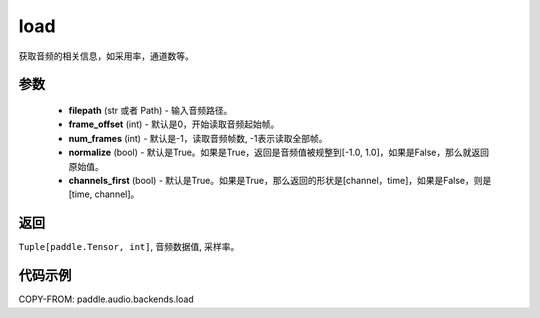 .. _cn_api_audio_backends_load:

load
-------------------------------

.. py:function:: paddle.audio.backends.load(filepath: Union[str, Path], frame_offset: int = 0, num_frames: int = -1, normalize: bool = True, channels_first: bool = True)

获取音频的相关信息，如采用率，通道数等。

参数
::::::::::::

    - **filepath** (str 或者 Path) - 输入音频路径。
    - **frame_offset** (int) - 默认是0，开始读取音频起始帧。
    - **num_frames** (int) - 默认是-1，读取音频帧数, -1表示读取全部帧。
    - **normalize** (bool) - 默认是True。如果是True，返回是音频值被规整到[-1.0, 1.0]，如果是False，那么就返回原始值。
    - **channels_first** (bool) - 默认是True。如果是True，那么返回的形状是[channel，time]，如果是False，则是[time, channel]。
返回
:::::::::

``Tuple[paddle.Tensor, int]``, 音频数据值, 采样率。

代码示例
:::::::::

COPY-FROM: paddle.audio.backends.load